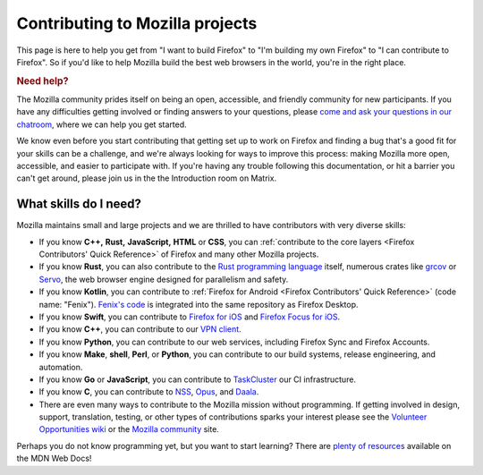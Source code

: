 Contributing to Mozilla projects
================================

This page is here to help you get from "I want to build Firefox"
to "I'm building my own Firefox" to "I can contribute to Firefox".
So if you'd like to help Mozilla build the best web browsers in the
world, you're in the right place.

.. rubric:: Need help?
   :name: Need_help

The Mozilla community prides itself on being an open, accessible, and
friendly community for new participants. If you have any difficulties
getting involved or finding answers to your questions, please `come and
ask your questions in our
chatroom <https://chat.mozilla.org/#/room/#introduction:mozilla.org>`_,
where we can help you get started.

We know even before you start contributing that getting set up to work
on Firefox and finding a bug that's a good fit for your skills can be a
challenge, and we're always looking for ways to improve this process: making
Mozilla more open, accessible, and easier to participate with. If you're
having any trouble following this documentation, or hit a barrier you
can't get around, please join us in the the Introduction room on Matrix.

What skills do I need?
----------------------

Mozilla maintains small and large projects and we are thrilled to have contributors with
very diverse skills:

-  If you know **C++,** **Rust,** **JavaScript,** **HTML** or **CSS**,
   you can :ref:`contribute to the core layers <Firefox Contributors' Quick Reference>` of
   Firefox and many other Mozilla projects.
-  If you know **Rust**, you can also contribute to the `Rust programming
   language <https://github.com/rust-lang/rust>`_ itself, numerous crates like `grcov <https://github.com/mozilla/grcov/>`_
   or `Servo <https://servo.org/>`_, the web browser engine designed for parallelism and safety.
-  If you know **Kotlin**, you can contribute to :ref:`Firefox for Android <Firefox Contributors' Quick Reference>` (code name: "Fenix"). `Fenix's code <https://searchfox.org/mozilla-central/source/mobile/android/>`_ is integrated into the same repository as Firefox Desktop.
-  If you know **Swift**, you can contribute to `Firefox for
   iOS <https://github.com/mozilla-mobile/firefox-ios>`_ and `Firefox
   Focus for iOS <https://github.com/mozilla-mobile/focus-ios>`_.
-  If you know **C++**, you can contribute to our `VPN client <https://github.com/mozilla-mobile/mozilla-vpn-client>`_.
-  If you know **Python**, you can contribute to our web services,
   including Firefox Sync and Firefox Accounts.
-  If you know **Make**, **shell**, **Perl**, or **Python**, you can
   contribute to our build systems, release engineering, and automation.
-  If you know **Go** or **JavaScript**, you can contribute to `TaskCluster
   <https://github.com/taskcluster/taskcluster>`_  our CI infrastructure.
-  If you know **C**, you can contribute to `NSS <https://developer.mozilla.org/docs/Mozilla/Projects/NSS>`_,
   `Opus <https://opus-codec.org/>`_, and `Daala <https://wiki.xiph.org/Daala>`_.
-  There are even many ways to contribute to the Mozilla mission without
   programming. If getting involved in design, support, translation,
   testing, or other types of contributions sparks your interest please
   see the `Volunteer Opportunities
   wiki <https://contribute.mozilla.org>`_ or the `Mozilla
   community <https://community.mozilla.org/>`_ site.

Perhaps you do not know programming yet, but you want to start learning?
There are `plenty of
resources <https://developer.mozilla.org/learn>`_ available on
the MDN Web Docs!
